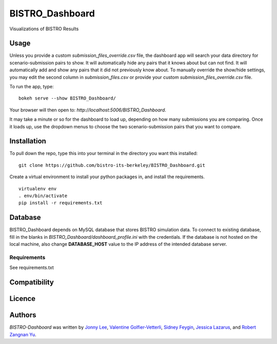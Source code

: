 BISTRO_Dashboard
====================

Visualizations of BISTRO Results

Usage
-----
Unless you provide a custom `submission_files_override.csv` file, the dashboard app will search your 
data directory for scenario-submission pairs to show. It will automatically hide any pairs that it 
knows about but can not find. It will automatically add and show any pairs that it did not
previously know about. To manually override the show/hide settings, you may edit the second 
column in `submission_files.csv` or provide your custom `submission_files_override.csv` file.

To run the app, type:
::
	bokeh serve --show BISTRO_Dashboard/

Your browser will then open to: `http://localhost:5006/BISTRO_Dashboard`.

It may take a minute or so for the dashboard to load up, depending on how many submissions you are
comparing. Once it loads up, use the dropdown menus to choose the two scenario-submission pairs that 
you want to compare.

Installation
------------
To pull down the repo, type this into your terminal in the directory you want this installed:
::
	git clone https://github.com/bistro-its-berkeley/BISTRO_Dashboard.git

Create a virtual environment to install your python packages in, and install the requirements.
::
	virtualenv env
	. env/bin/activate
	pip install -r requirements.txt

Database
------------
BISTRO_Dashboard depends on MySQL database that stores BISTRO simulation data. To connect to existing database, fill in the blanks in `BISTRO_Dashboard/dashboard_profile.ini` with the credentials. If the database is not hosted on the local machine, also change **DATABASE_HOST** value to the IP address of the intended database server.

Requirements
^^^^^^^^^^^^
See requirements.txt

Compatibility
-------------

Licence
-------

Authors
-------

`BISTRO-Dashboard` was written by `Jonny Lee <jonny@uber.com>`_, `Valentine Golfier-Vetterli <vgolfi@ext.uber.com>`_, `Sidney Feygin
<sfeygi@ext.uber.com>`_, `Jessica Lazarus <jlazar2@ext.uber.com>`_, and `Robert Zangnan Yu <yuzan@berkeley.edu>`_.
